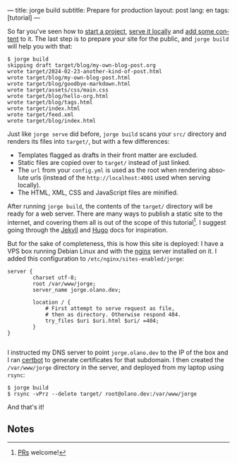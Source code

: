 ---
title: jorge build
subtitle: Prepare for production
layout: post
lang: en
tags: [tutorial]
---
#+OPTIONS: toc:nil num:nil
#+LANGUAGE: en

So far you've seen how to [[file:jorge-init][start a project]], [[file:jorge-serve][serve it locally]] and [[file:jorge-post][add some content]] to it. The last step is to prepare your site for the public, and ~jorge build~ will help you with that:

#+begin_src console
$ jorge build
skipping draft target/blog/my-own-blog-post.org
wrote target/2024-02-23-another-kind-of-post.html
wrote target/blog/my-own-blog-post.html
wrote target/blog/goodbye-markdown.html
wrote target/assets/css/main.css
wrote target/blog/hello-org.html
wrote target/blog/tags.html
wrote target/index.html
wrote target/feed.xml
wrote target/blog/index.html
#+end_src

Just like ~jorge serve~ did before, ~jorge build~ scans your ~src/~ directory and renders its files into ~target/~, but with a few differences:

- Templates flagged as drafts in their front matter are excluded.
- Static files are copied over to ~target/~ instead of just linked.
- The ~url~ from your ~config.yml~ is used as the root when rendering absolute urls (instead of the ~http://localhost:4001~ used when serving locally).
- The HTML, XML, CSS and JavaScript files are minified.

After running ~jorge build~, the contents of the ~target/~ directory will be ready for a web server. There are many ways to publish a static site to the internet, and covering them all is out of the scope of this tutorial[fn:1]. I suggest going through the [[https://jekyllrb.com/docs/deployment/][Jekyll]] and [[https://gohugo.io/hosting-and-deployment/][Hugo]] docs for inspiration.

But for the sake of completeness, this is how this site is deployed: I have a VPS box running Debian Linux and with the [[https://www.nginx.com/][nginx]] server installed on it. I added this configuration to ~/etc/nginx/sites-enabled/jorge~:

#+begin_src nginx
  server {
          charset utf-8;
          root /var/www/jorge;
          server_name jorge.olano.dev;

          location / {
              # First attempt to serve request as file,
              # then as directory. Otherwise respond 404.
              try_files $uri $uri.html $uri/ =404;
          }
  }

#+end_src

I instructed my DNS server to point ~jorge.olano.dev~ to the IP of the box and I ran [[https://certbot.eff.org/instructions?ws=nginx&os=debianbuster][certbot]] to generate certificates for that subdomain. I then created the ~/var/www/jorge~ directory in the server, and deployed from my laptop using ~rsync~:

#+begin_src console
$ jorge build
$ rsync -vPrz --delete target/ root@olano.dev:/var/www/jorge
#+end_src

And that's it!

** Notes

[fn:1] [[https://github.com/facundoolano/jorge/pulls][PRs]] welcome!
